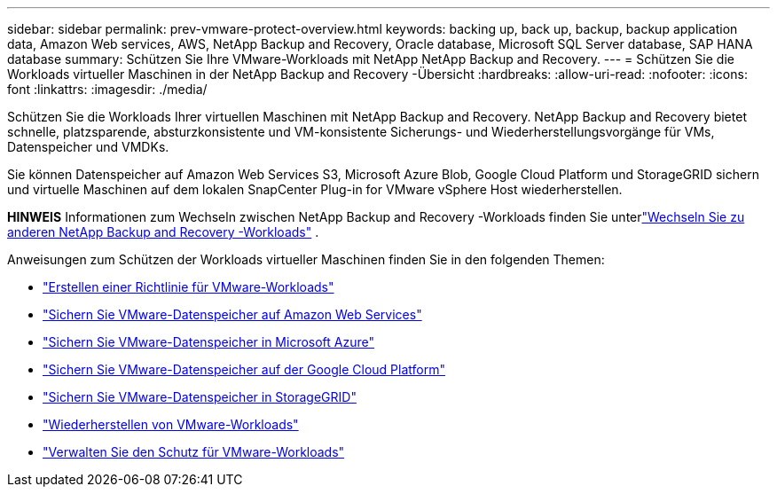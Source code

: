 ---
sidebar: sidebar 
permalink: prev-vmware-protect-overview.html 
keywords: backing up, back up, backup, backup application data, Amazon Web services, AWS, NetApp Backup and Recovery, Oracle database, Microsoft SQL Server database, SAP HANA database 
summary: Schützen Sie Ihre VMware-Workloads mit NetApp NetApp Backup and Recovery. 
---
= Schützen Sie die Workloads virtueller Maschinen in der NetApp Backup and Recovery -Übersicht
:hardbreaks:
:allow-uri-read: 
:nofooter: 
:icons: font
:linkattrs: 
:imagesdir: ./media/


[role="lead"]
Schützen Sie die Workloads Ihrer virtuellen Maschinen mit NetApp Backup and Recovery.  NetApp Backup and Recovery bietet schnelle, platzsparende, absturzkonsistente und VM-konsistente Sicherungs- und Wiederherstellungsvorgänge für VMs, Datenspeicher und VMDKs.

Sie können Datenspeicher auf Amazon Web Services S3, Microsoft Azure Blob, Google Cloud Platform und StorageGRID sichern und virtuelle Maschinen auf dem lokalen SnapCenter Plug-in for VMware vSphere Host wiederherstellen.

[]
====
*HINWEIS* Informationen zum Wechseln zwischen NetApp Backup and Recovery -Workloads finden Sie unterlink:br-start-switch-ui.html["Wechseln Sie zu anderen NetApp Backup and Recovery -Workloads"] .

====
Anweisungen zum Schützen der Workloads virtueller Maschinen finden Sie in den folgenden Themen:

* link:prev-vmware-policy-create.html["Erstellen einer Richtlinie für VMware-Workloads"]
* link:prev-vmware-backup-aws.html["Sichern Sie VMware-Datenspeicher auf Amazon Web Services"]
* link:prev-vmware-backup-azure.html["Sichern Sie VMware-Datenspeicher in Microsoft Azure"]
* link:prev-vmware-backup-gcp.html["Sichern Sie VMware-Datenspeicher auf der Google Cloud Platform"]
* link:prev-vmware-backup-storagegrid.html["Sichern Sie VMware-Datenspeicher in StorageGRID"]
* link:prev-vmware-restore.html["Wiederherstellen von VMware-Workloads"]
* link:prev-vmware-manage.html["Verwalten Sie den Schutz für VMware-Workloads"]

